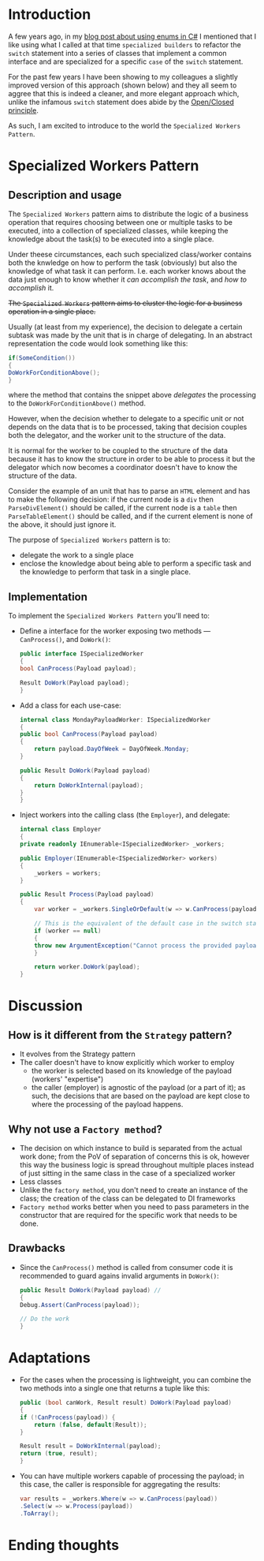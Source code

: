 #+BEGIN_COMMENT
.. title: Introducing the Specialized Workers pattern
.. slug: specialized-workers-pattern
.. date: 2022-05-24 15:04:45 UTC+03:00
.. tags:
.. category:
.. link:
.. description:
.. type: text
.. status: draft
#+END_COMMENT
* Introduction

A few years ago, in my [[link://slug/using-enums-in-c-sharp][blog post about using enums in C#]] I mentioned that I like using what I called at that time =specialized builders= to refactor the =switch= statement into a series of classes that implement a common interface and are specialized for a specific =case= of the =switch= statement.

For the past few years I have been showing to my colleagues a slightly improved version of this approach (shown below) and they all seem to aggree that this is indeed a cleaner, and more elegant approach which, unlike the infamous =switch= statement does abide by the [[https://en.wikipedia.org/wiki/Open/closed_principle][Open/Closed principle]].

As such, I am excited to introduce to the world the =Specialized Workers Pattern=.

* Specialized Workers Pattern

** Description and usage

   The =Specialized Workers= pattern aims to distribute the logic of a business operation that requires choosing between one or multiple tasks to be executed, into a collection of specialized classes, while keeping the knowledge about the task(s) to be executed into a single place.

   Under theese circumstances, each such specialized class/worker contains both the knwledge on how to  perform the task (obviously) but also the knowledge of what task it can perform. I.e. each worker knows about the data just enough to know whether it /can accomplish the task/, and /how to accomplish/ it.

   +The =Specialized Workers= pattern aims to cluster the logic for a business operation in a single place.+

   Usually (at least from my experience), the decision to delegate a certain subtask was made by the unit that is in charge of delegating. In an abstract representation the code would look something like this:
   #+begin_src csharp
     if(SomeCondition())
     {
	 DoWorkForConditionAbove();
     }
   #+end_src
where the method that contains the snippet above /delegates/ the processing to the =DoWorkForConditionAbove()= method.

   However, when the decision whether to delegate to a specific unit or not depends on the data that is to be processed, taking that decision couples both the delegator, and the worker unit to the structure of the data.

   It is normal for the worker to be coupled to the structure of the data because it has to know the structure in order to be able to process it but the delegator which now becomes a coordinator doesn't have to know the structure of the data.

   Consider the example of an unit that has to parse an =HTML= element and has to make the following decision: if the current node is a =div= then =ParseDivElement()= should be called, if the current node is a =table= then =ParseTableElement()= should be called, and if the current element is none of the above, it should just ignore it.

   The purpose of =Specialized Workers= pattern is to:
   - delegate the work to a single place
   - enclose the knowledge about being able to perform a specific task and the knowledge to perform that task in a single place.

** Implementation

   To implement the =Specialized Workers Pattern= you'll need to:
   - Define a interface for the worker exposing two methods --- =CanProcess()=, and =DoWork()=:
     #+begin_src csharp
       public interface ISpecializedWorker
       {
	   bool CanProcess(Payload payload);

	   Result DoWork(Payload payload);
       }
     #+end_src

   - Add a class for each use-case:
     #+begin_src csharp
       internal class MondayPayloadWorker: ISpecializedWorker
       {
	   public bool CanProcess(Payload payload)
	   {
	       return payload.DayOfWeek = DayOfWeek.Monday;
	   }

	   public Result DoWork(Payload payload)
	   {
	       return DoWorkInternal(payload);
	   }
       }
     #+end_src

   - Inject workers into the calling class (the =Employer=), and delegate:
     #+begin_src csharp
       internal class Employer
       {
	   private readonly IEnumerable<ISpecializedWorker> _workers;

	   public Employer(IEnumerable<ISpecializedWorker> workers)
	   {
	       _workers = workers;
	   }

	   public Result Process(Payload payload)
	   {
	       var worker = _workers.SingleOrDefault(w => w.CanProcess(payload));

	       // This is the equivalent of the default case in the switch statement
	       if (worker == null)
	       {
		   throw new ArgumentException("Cannot process the provided payload.");
	       }

	       return worker.DoWork(payload);
	   }
     #+end_src

* Discussion

** How is it different from the =Strategy= pattern?

   - It evolves from the Strategy pattern
   - The caller doesn't have to know explicitly which worker to employ
     - the worker is selected based on its knowledge of the payload (workers' "expertise")
     - the caller (employer) is agnostic of the payload (or a part of it); as such, the decisions that are based on the payload are kept close to where the processing of the payload happens.

** Why not use a =Factory method=?

   - The decision on which instance to build is separated from the actual work done; from the PoV of separation of concerns this is ok, however this way the business logic is spread throughout multiple places instead of just sitting in the same class in the case of a specialized worker
   - Less classes
   - Unlike the =factory method=, you don't need to create an instance of the class; the creation of the class can be delegated to DI frameworks
   - =Factory method= works better when you need to pass parameters in the constructor that are required for the specific work that needs to be done.

** Drawbacks

   - Since the =CanProcess()= method is called from consumer code it is recommended to guard agains invalid arguments in =DoWork()=:
     #+begin_src csharp
       public Result DoWork(Payload payload) //
       {
	   Debug.Assert(CanProcess(payload));

	   // Do the work
       }
     #+end_src

* Adaptations
  - For the cases when the processing is lightweight, you can combine the two methods into a single one that returns a tuple like this:
    #+begin_src csharp
      public (bool canWork, Result result) DoWork(Payload payload)
      {
	  if (!CanProcess(payload)) {
	      return (false, default(Result));
	  }

	  Result result = DoWorkInternal(payload);
	  return (true, result);
      }
    #+end_src

  - You can have multiple workers capable of processing the payload; in this case, the caller is responsible for aggregating the results:
    #+begin_src csharp
      var results = _workers.Where(w => w.CanProcess(payload))
	  .Select(w => w.Process(payload))
	  .ToArray();
    #+end_src

* Ending thoughts
